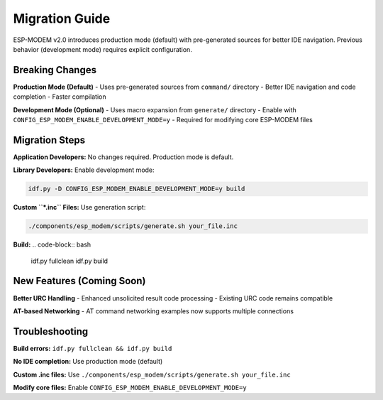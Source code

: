 Migration Guide
===============

ESP-MODEM v2.0 introduces production mode (default) with pre-generated sources for better IDE navigation. Previous behavior (development mode) requires explicit configuration.

Breaking Changes
----------------

**Production Mode (Default)**
- Uses pre-generated sources from ``command/`` directory
- Better IDE navigation and code completion
- Faster compilation

**Development Mode (Optional)**
- Uses macro expansion from ``generate/`` directory
- Enable with ``CONFIG_ESP_MODEM_ENABLE_DEVELOPMENT_MODE=y``
- Required for modifying core ESP-MODEM files

Migration Steps
---------------

**Application Developers:**
No changes required. Production mode is default.

**Library Developers:**
Enable development mode:

.. code-block:: bash

    idf.py -D CONFIG_ESP_MODEM_ENABLE_DEVELOPMENT_MODE=y build

**Custom ``*.inc`` Files:**
Use generation script:

.. code-block:: bash

    ./components/esp_modem/scripts/generate.sh your_file.inc

**Build:**
.. code-block:: bash

    idf.py fullclean
    idf.py build

New Features (Coming Soon)
--------------------------

**Better URC Handling**
- Enhanced unsolicited result code processing
- Existing URC code remains compatible

**AT-based Networking**
- AT command networking examples now supports multiple connections

Troubleshooting
---------------

**Build errors:** ``idf.py fullclean && idf.py build``

**No IDE completion:** Use production mode (default)

**Custom .inc files:** Use ``./components/esp_modem/scripts/generate.sh your_file.inc``

**Modify core files:** Enable ``CONFIG_ESP_MODEM_ENABLE_DEVELOPMENT_MODE=y``
